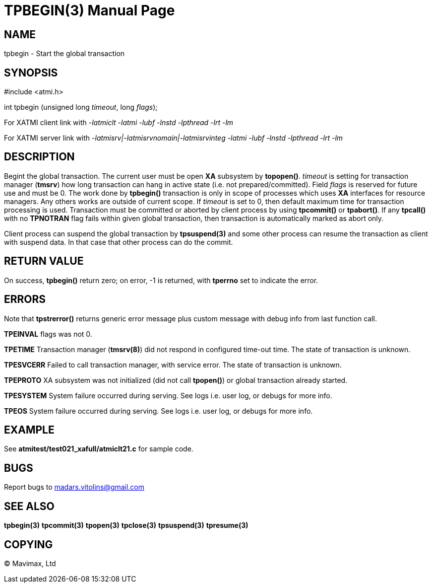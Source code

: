 TPBEGIN(3)
=========
:doctype: manpage


NAME
----
tpbegin - Start the global transaction


SYNOPSIS
--------
#include <atmi.h>

int tpbegin (unsigned long 'timeout', long 'flags');

For XATMI client link with '-latmiclt -latmi -lubf -lnstd -lpthread -lrt -lm'

For XATMI server link with '-latmisrv|-latmisrvnomain|-latmisrvinteg -latmi -lubf -lnstd -lpthread -lrt -lm'

DESCRIPTION
-----------
Begint the global transaction. The current user must be open *XA* subsystem by *topopen()*. 'timeout' is setting for transaction manager (*tmsrv*) how long transaction can hang in active state (i.e. not prepared/committed). Field 'flags' is reserved for future use and must be 0. The work done by *tpbegin()* transaction is only in scope of processes which uses *XA* interfaces for resource managers. Any others works are outside of current scope. If 'timeout' is set to 0, then default maximum time for transaction processing is used. Transaction must be committed or aborted by client process by using *tpcommit()* or *tpabort()*. If any *tpcall()* with no *TPNOTRAN* flag fails within given global transaction, then transaction is automatically marked as abort only.

Client process can suspend the global transaction by *tpsuspend(3)* and some other process can resume the transaction as client with suspend data. In that case that other process can do the commit.

RETURN VALUE
------------
On success, *tpbegin()* return zero; on error, -1 is returned, with *tperrno* set to indicate the error.


ERRORS
------
Note that *tpstrerror()* returns generic error message plus custom message with debug info from last function call.

*TPEINVAL* flags was not 0.

*TPETIME* Transaction manager (*tmsrv(8)*) did not respond in configured time-out time. The state of transaction is unknown.

*TPESVCERR* Failed to call transaction manager, with service error. The state of transaction is unknown.

*TPEPROTO* XA subsystem was not initialized (did not call *tpopen()*) or global transaction already started.

*TPESYSTEM* System failure occurred during serving. See logs i.e. user log, or debugs for more info.

*TPEOS* System failure occurred during serving. See logs i.e. user log, or debugs for more info.

EXAMPLE
-------
See *atmitest/test021_xafull/atmiclt21.c* for sample code.

BUGS
----
Report bugs to madars.vitolins@gmail.com

SEE ALSO
--------
*tpbegin(3)* *tpcommit(3)* *tpopen(3)* *tpclose(3)* *tpsuspend(3)* *tpresume(3)*

COPYING
-------
(C) Mavimax, Ltd

